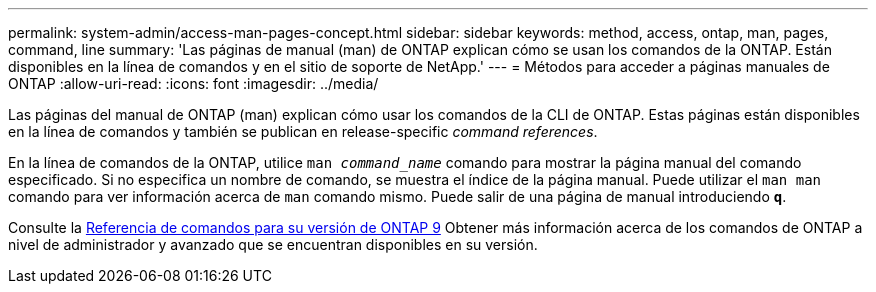 ---
permalink: system-admin/access-man-pages-concept.html 
sidebar: sidebar 
keywords: method, access, ontap, man, pages, command, line 
summary: 'Las páginas de manual (man) de ONTAP explican cómo se usan los comandos de la ONTAP. Están disponibles en la línea de comandos y en el sitio de soporte de NetApp.' 
---
= Métodos para acceder a páginas manuales de ONTAP
:allow-uri-read: 
:icons: font
:imagesdir: ../media/


[role="lead"]
Las páginas del manual de ONTAP (man) explican cómo usar los comandos de la CLI de ONTAP. Estas páginas están disponibles en la línea de comandos y también se publican en release-specific _command references_.

En la línea de comandos de la ONTAP, utilice `man _command_name_` comando para mostrar la página manual del comando especificado. Si no especifica un nombre de comando, se muestra el índice de la página manual. Puede utilizar el `man man` comando para ver información acerca de `man` comando mismo. Puede salir de una página de manual introduciendo `*q*`.

Consulte la xref:../concepts/manual-pages.html[Referencia de comandos para su versión de ONTAP 9] Obtener más información acerca de los comandos de ONTAP a nivel de administrador y avanzado que se encuentran disponibles en su versión.
